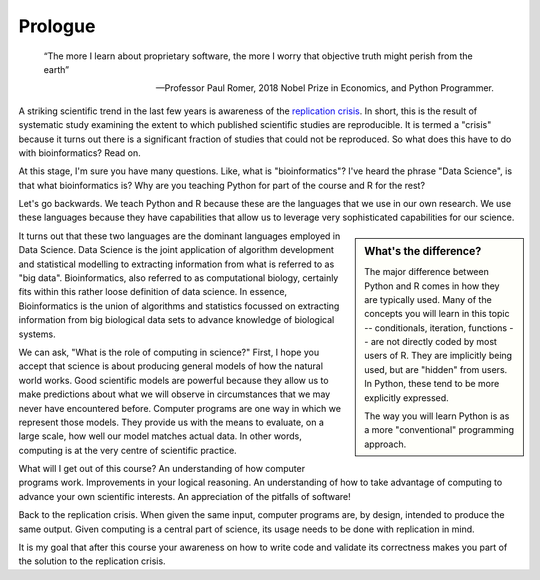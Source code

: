 ********
Prologue
********

.. sectionauthor:: Gavin Huttley

.. todo:: add commentary on mechanics of programming being just part of the skill set, it's really the ability to transform a biological research question into a form that can be addressed using algorithm

.. epigraph::

    “The more I learn about proprietary software, the more I worry that objective truth might perish from the earth”
    
    --- Professor Paul Romer, 2018 Nobel Prize in Economics, and Python Programmer.

A striking scientific trend in the last few years is awareness of the `replication crisis`_. In short, this is the result of systematic study examining the extent to which published scientific studies are reproducible. It is termed a "crisis" because it turns out there is a significant fraction of studies that could not be reproduced. So what does this have to do with bioinformatics? Read on.

At this stage, I'm sure you have many questions. Like, what is "bioinformatics"? I've heard the phrase "Data Science", is that what bioinformatics is? Why are you teaching Python for part of the course and R for the rest?

Let's go backwards. We teach Python and R because these are the languages that we use in our own research. We use these languages because they have capabilities that allow us to leverage very sophisticated capabilities for our science.

.. sidebar:: What's the difference?

    The major difference between Python and R comes in how they are typically used. Many of the concepts you will learn in this topic -- conditionals, iteration, functions -- are not directly coded by most users of R. They are implicitly being used, but are "hidden" from users. In Python, these tend to be more explicitly expressed.
    
    The way you will learn Python is as a more "conventional" programming approach.

.. todo:: seriously, need to acknowledge that languages are different

It turns out that these two languages are the dominant languages employed in Data Science. Data Science is the joint application of algorithm development and statistical modelling to extracting information from what is referred to as "big data". Bioinformatics, also referred to as computational biology, certainly fits within this rather loose definition of data science. In essence, Bioinformatics is the union of algorithms and statistics focussed on extracting information from big biological data sets to advance knowledge of biological systems.

We can ask, "What is the role of computing in science?" First, I hope you accept that science is about producing general models of how the natural world works. Good scientific models are powerful because they allow us to make predictions about what we will observe in circumstances that we may never have encountered before. Computer programs are one way in which we represent those models. They provide us with the means to evaluate, on a large scale, how well our model matches actual data. In other words, computing is at the very centre of scientific practice.

What will I get out of this course? An understanding of how computer programs work. Improvements in your logical reasoning. An understanding of how to take advantage of computing to advance your own scientific interests. An appreciation of the pitfalls of software!

Back to the replication crisis. When given the same input, computer programs are, by design, intended to produce the same output. Given computing is a central part of science, its usage needs to be done with replication in mind.

It is my goal that after this course your awareness on how to write code and validate its correctness makes you part of the solution to the replication crisis.

.. _`replication crisis`: https://en.wikipedia.org/wiki/Replication_crisis

.. todo:: the benefits, a different way of seeing, logical improvements in work, super power